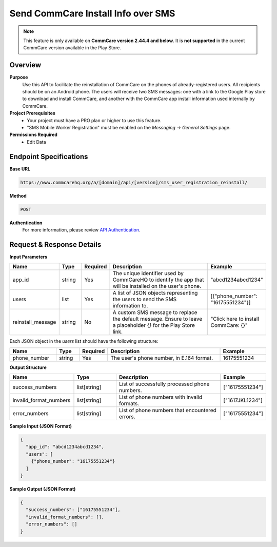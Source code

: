 Send CommCare Install Info over SMS
===================================

.. note::

   This feature is only available on **CommCare version 2.44.4 and below**.
   It is **not supported** in the current CommCare version available in the Play Store.


Overview
--------
**Purpose**
    Use this API to facilitate the reinstallation of CommCare on the phones of already-registered users. All recipients should be on an Android phone. The users will receive two SMS messages: one with a link to the Google Play store to download and install CommCare, and another with the CommCare app install information used internally by CommCare.


**Project Prerequisites**
    - Your project must have a PRO plan or higher to use this feature.
    - "SMS Mobile Worker Registration" must be enabled on the *Messaging -> General Settings* page.

**Permissions Required**
    - Edit Data

Endpoint Specifications
-----------------------
**Base URL**

.. code-block:: text

    https://www.commcarehq.org/a/[domain]/api/[version]/sms_user_registration_reinstall/

**Method**

.. code-block:: text

    POST

**Authentication**
    For more information, please review `API Authentication <https://dimagi.atlassian.net/wiki/spaces/commcarepublic/pages/2279637003/CommCare+API+Overview#API-Authentication>`_.


Request & Response Details
--------------------------

**Input Parameters**

.. list-table::
    :header-rows: 1
    :widths: 20 10 10 50 20

    * - Name
      - Type
      - Required
      - Description
      - Example
    * - app_id
      - string
      - Yes
      - The unique identifier used by CommCareHQ to identify the app that will be installed on the user's phone.
      - "abcd1234abcd1234"
    * - users
      - list
      - Yes
      - A list of JSON objects representing the users to send the SMS information to.
      - [{"phone_number": "16175551234"}]
    * - reinstall_message
      - string
      - No
      - A custom SMS message to replace the default message. Ensure to leave a placeholder `{}` for the Play Store link.
      - "Click here to install CommCare: {}"

Each JSON object in the `users` list should have the following structure:

.. list-table::
    :header-rows: 1
    :widths: 20 10 10 50 20

    * - Name
      - Type
      - Required
      - Description
      - Example
    * - phone_number
      - string
      - Yes
      - The user's phone number, in E.164 format.
      - 16175551234

**Output Structure**

.. list-table::
    :header-rows: 1
    :widths: 30 20 50 20

    * - Name
      - Type
      - Description
      - Example
    * - success_numbers
      - list[string]
      - List of successfully processed phone numbers.
      - ["16175551234"]
    * - invalid_format_numbers
      - list[string]
      - List of phone numbers with invalid formats.
      - ["1617JKL1234"]
    * - error_numbers
      - list[string]
      - List of phone numbers that encountered errors.
      - ["16175551234"]


**Sample Input (JSON Format)**

.. code-block:: json

    {
      "app_id": "abcd1234abcd1234",
      "users": [
        {"phone_number": "16175551234"}
      ]
    }

**Sample Output (JSON Format)**

.. code-block:: json

    {
      "success_numbers": ["16175551234"],
      "invalid_format_numbers": [],
      "error_numbers": []
    }
